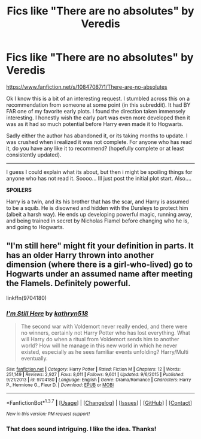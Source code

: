 #+TITLE: Fics like "There are no absolutes" by Veredis

* Fics like "There are no absolutes" by Veredis
:PROPERTIES:
:Author: Noexit007
:Score: 4
:DateUnix: 1462337520.0
:DateShort: 2016-May-04
:FlairText: Request
:END:
[[https://www.fanfiction.net/s/10847087/1/There-are-no-absolutes]]

Ok I know this is a bit of an interesting request. I stumbled across this on a recommendation from someone at some point (in this subreddit). It had BY FAR one of my favorite early plots. I found the direction taken immensely interesting. I honestly wish the early part was even more developed then it was as it had so much potential before Harry even made it to Hogwarts.

Sadly either the author has abandoned it, or its taking months to update. I was crushed when i realized it was not complete. For anyone who has read it, do you have any like it to recommend? (hopefully complete or at least consistently updated).

--------------

I guess I could explain what its about, but then i might be spoiling things for anyone who has not read it. Soooo... Ill just post the initial plot start. Also....

*SPOILERS*

Harry is a twin, and its his brother that has the scar, and Harry is assumed to be a squib. He is disowned and hidden with the Dursleys to protect him (albeit a harsh way). He ends up developing powerful magic, running away, and being trained in secret by Nicholas Flamel before changing who he is, and going to Hogwarts.


** "I'm still here" might fit your definition in parts. It has an older Harry thrown into another dimension (where there is a girl-who-lived) go to Hogwarts under an assumed name after meeting the Flamels. Definitely powerful.

linkffn(9704180)
:PROPERTIES:
:Author: Starfox5
:Score: 2
:DateUnix: 1462344119.0
:DateShort: 2016-May-04
:END:

*** [[http://www.fanfiction.net/s/9704180/1/][*/I'm Still Here/*]] by [[https://www.fanfiction.net/u/4404355/kathryn518][/kathryn518/]]

#+begin_quote
  The second war with Voldemort never really ended, and there were no winners, certainly not Harry Potter who has lost everything. What will Harry do when a ritual from Voldemort sends him to another world? How will he manage in this new world in which he never existed, especially as he sees familiar events unfolding? Harry/Multi eventually.
#+end_quote

^{/Site/: [[http://www.fanfiction.net/][fanfiction.net]] *|* /Category/: Harry Potter *|* /Rated/: Fiction M *|* /Chapters/: 12 *|* /Words/: 251,149 *|* /Reviews/: 2,927 *|* /Favs/: 8,011 *|* /Follows/: 9,601 *|* /Updated/: 9/6/2015 *|* /Published/: 9/21/2013 *|* /id/: 9704180 *|* /Language/: English *|* /Genre/: Drama/Romance *|* /Characters/: Harry P., Hermione G., Fleur D. *|* /Download/: [[http://www.p0ody-files.com/ff_to_ebook/ffn-bot/index.php?id=9704180&source=ff&filetype=epub][EPUB]] or [[http://www.p0ody-files.com/ff_to_ebook/ffn-bot/index.php?id=9704180&source=ff&filetype=mobi][MOBI]]}

--------------

*FanfictionBot*^{1.3.7} *|* [[[https://github.com/tusing/reddit-ffn-bot/wiki/Usage][Usage]]] | [[[https://github.com/tusing/reddit-ffn-bot/wiki/Changelog][Changelog]]] | [[[https://github.com/tusing/reddit-ffn-bot/issues/][Issues]]] | [[[https://github.com/tusing/reddit-ffn-bot/][GitHub]]] | [[[https://www.reddit.com/message/compose?to=%2Fu%2Ftusing][Contact]]]

^{/New in this version: PM request support!/}
:PROPERTIES:
:Author: FanfictionBot
:Score: 2
:DateUnix: 1462344171.0
:DateShort: 2016-May-04
:END:


*** That does sound intriguing. I like the idea. Thanks!
:PROPERTIES:
:Author: Noexit007
:Score: 1
:DateUnix: 1462376035.0
:DateShort: 2016-May-04
:END:
